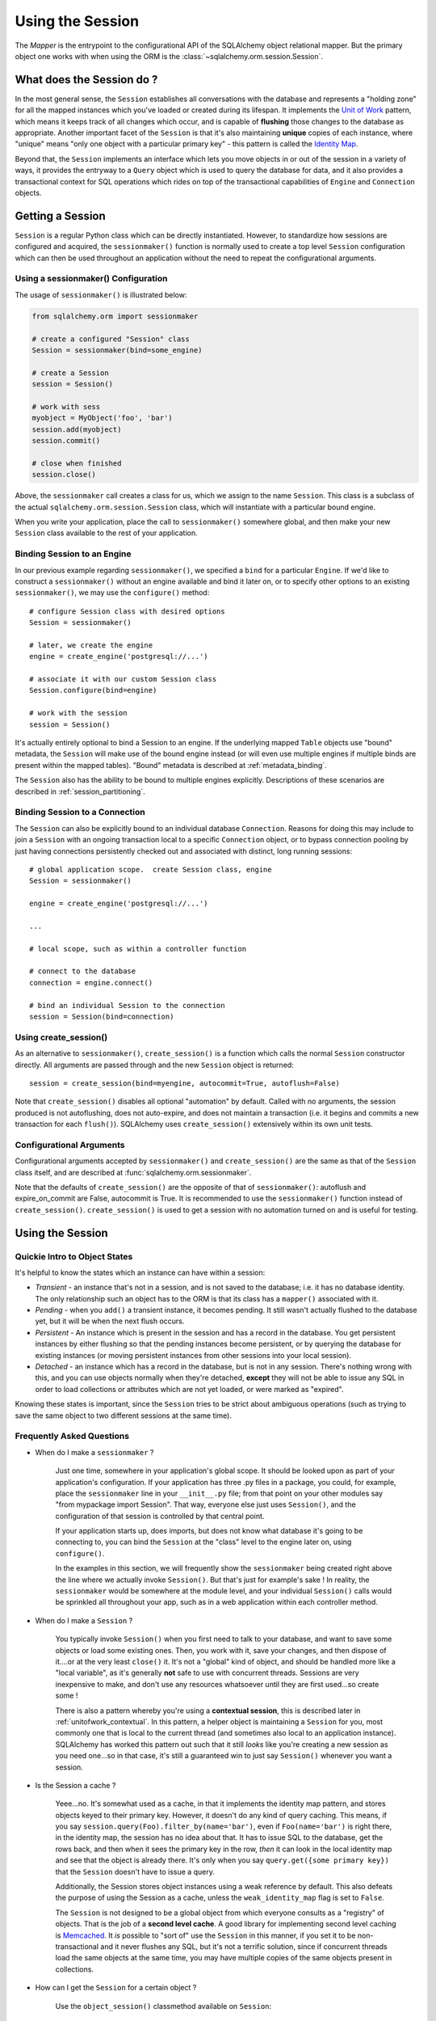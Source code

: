 .. _session_toplevel:

=================
Using the Session
=================

The `Mapper` is the entrypoint to the configurational API of the SQLAlchemy object relational mapper.  But the primary object one works with when using the ORM is the :class:`~sqlalchemy.orm.session.Session`.

What does the Session do ?
==========================

In the most general sense, the ``Session`` establishes all conversations with the database and represents a "holding zone" for all the mapped instances which you've loaded or created during its lifespan.  It implements the `Unit of Work <http://martinfowler.com/eaaCatalog/unitOfWork.html>`_ pattern, which means it keeps track of all changes which occur, and is capable of **flushing** those changes to the database as appropriate.   Another important facet of the ``Session`` is that it's also maintaining **unique** copies of each instance, where "unique" means "only one object with a particular primary key" - this pattern is called the `Identity Map <http://martinfowler.com/eaaCatalog/identityMap.html>`_.

Beyond that, the ``Session`` implements an interface which lets you move objects in or out of the session in a variety of ways, it provides the entryway to a ``Query`` object which is used to query the database for data, and it also provides a transactional context for SQL operations which rides on top of the transactional capabilities of ``Engine`` and ``Connection`` objects.

Getting a Session
=================

``Session`` is a regular Python class which can be directly instantiated.  However, to standardize how sessions are configured and acquired, the ``sessionmaker()`` function is normally used to create a top level ``Session`` configuration which can then be used throughout an application without the need to repeat the configurational arguments.

Using a sessionmaker() Configuration 
------------------------------------

The usage of ``sessionmaker()`` is illustrated below:

.. sourcecode:: python+sql

    from sqlalchemy.orm import sessionmaker
    
    # create a configured "Session" class
    Session = sessionmaker(bind=some_engine)

    # create a Session
    session = Session()
    
    # work with sess
    myobject = MyObject('foo', 'bar')
    session.add(myobject)
    session.commit()
    
    # close when finished
    session.close()

Above, the ``sessionmaker`` call creates a class for us, which we assign to the name ``Session``.  This class is a subclass of the actual ``sqlalchemy.orm.session.Session`` class, which will instantiate with a particular bound engine.

When you write your application, place the call to ``sessionmaker()`` somewhere global, and then make your new ``Session`` class available to the rest of your application.

Binding Session to an Engine 
----------------------------

In our previous example regarding ``sessionmaker()``, we specified a ``bind`` for a particular ``Engine``.  If we'd like to construct a ``sessionmaker()`` without an engine available and bind it later on, or to specify other options to an existing ``sessionmaker()``, we may use the ``configure()`` method::

    # configure Session class with desired options
    Session = sessionmaker()

    # later, we create the engine
    engine = create_engine('postgresql://...')
    
    # associate it with our custom Session class
    Session.configure(bind=engine)

    # work with the session
    session = Session()

It's actually entirely optional to bind a Session to an engine.  If the underlying mapped ``Table`` objects use "bound" metadata, the ``Session`` will make use of the bound engine instead (or will even use multiple engines if multiple binds are present within the mapped tables).  "Bound" metadata is described at :ref:`metadata_binding`.

The ``Session`` also has the ability to be bound to multiple engines explicitly.   Descriptions of these scenarios are described in :ref:`session_partitioning`.

Binding Session to a Connection 
-------------------------------

The ``Session`` can also be explicitly bound to an individual database ``Connection``.  Reasons for doing this may include to join a ``Session`` with an ongoing transaction local to a specific ``Connection`` object, or to bypass connection pooling by just having connections persistently checked out and associated with distinct, long running sessions::

    # global application scope.  create Session class, engine
    Session = sessionmaker()

    engine = create_engine('postgresql://...')
    
    ...
    
    # local scope, such as within a controller function
    
    # connect to the database
    connection = engine.connect()
    
    # bind an individual Session to the connection
    session = Session(bind=connection)

Using create_session() 
----------------------

As an alternative to ``sessionmaker()``, ``create_session()`` is a function which calls the normal ``Session`` constructor directly.  All arguments are passed through and the new ``Session`` object is returned::

    session = create_session(bind=myengine, autocommit=True, autoflush=False)

Note that ``create_session()`` disables all optional "automation" by default.  Called with no arguments, the session produced is not autoflushing, does not auto-expire, and does not maintain a transaction (i.e. it begins and commits a new transaction for each ``flush()``).  SQLAlchemy uses ``create_session()`` extensively within its own unit tests.

Configurational Arguments 
-------------------------

Configurational arguments accepted by ``sessionmaker()`` and ``create_session()`` are the same as that of the ``Session`` class itself, and are described at :func:`sqlalchemy.orm.sessionmaker`.

Note that the defaults of ``create_session()`` are the opposite of that of ``sessionmaker()``: autoflush and expire_on_commit are False, autocommit is True. It is recommended to use the ``sessionmaker()`` function instead of ``create_session()``. ``create_session()`` is used to get a session with no automation turned on and is useful for testing.

Using the Session 
==================

Quickie Intro to Object States 
------------------------------

It's helpful to know the states which an instance can have within a session:

* *Transient* - an instance that's not in a session, and is not saved to the database; i.e. it has no database identity.  The only relationship such an object has to the ORM is that its class has a ``mapper()`` associated with it.

* *Pending* - when you ``add()`` a transient instance, it becomes pending.  It still wasn't actually flushed to the database yet, but it will be when the next flush occurs.

* *Persistent* - An instance which is present in the session and has a record in the database.  You get persistent instances by either flushing so that the pending instances become persistent, or by querying the database for existing instances (or moving persistent instances from other sessions into your local session).

* *Detached* - an instance which has a record in the database, but is not in any session.  There's nothing wrong with this, and you can use objects normally when they're detached, **except** they will not be able to issue any SQL in order to load collections or attributes which are not yet loaded, or were marked as "expired".

Knowing these states is important, since the ``Session`` tries to be strict about ambiguous operations (such as trying to save the same object to two different sessions at the same time).

Frequently Asked Questions 
--------------------------

* When do I make a ``sessionmaker`` ?

    Just one time, somewhere in your application's global scope.  It should be looked upon as part of your application's configuration.  If your application has three .py files in a package, you could, for example, place the ``sessionmaker`` line in your ``__init__.py`` file; from that point on your other modules say "from mypackage import Session".   That way, everyone else just uses ``Session()``, and the configuration of that session is controlled by that central point.

    If your application starts up, does imports, but does not know what database it's going to be connecting to, you can bind the ``Session`` at the "class" level to the engine later on, using ``configure()``.

    In the examples in this section, we will frequently show the ``sessionmaker`` being created right above the line where we actually invoke ``Session()``.  But that's just for example's sake !  In reality, the ``sessionmaker`` would be somewhere at the module level, and your individual ``Session()`` calls would be sprinkled all throughout your app, such as in a web application within each controller method.

* When do I make a ``Session`` ? 

    You typically invoke ``Session()`` when you first need to talk to your database, and want to save some objects or load some existing ones.  Then, you work with it, save your changes, and then dispose of it....or at the very least ``close()`` it.  It's not a "global" kind of object, and should be handled more like a "local variable", as it's generally **not** safe to use with concurrent threads.  Sessions are very inexpensive to make, and don't use any resources whatsoever until they are first used...so create some !

    There is also a pattern whereby you're using a **contextual session**, this is described later in :ref:`unitofwork_contextual`.  In this pattern, a helper object is maintaining a ``Session`` for you, most commonly one that is local to the current thread (and sometimes also local to an application instance).  SQLAlchemy has worked this pattern out such that it still *looks* like you're creating a new session as you need one...so in that case, it's still a guaranteed win to just say ``Session()`` whenever you want a session.  

* Is the Session a cache ? 

    Yeee...no.  It's somewhat used as a cache, in that it implements the identity map pattern, and stores objects keyed to their primary key.  However, it doesn't do any kind of query caching.  This means, if you say ``session.query(Foo).filter_by(name='bar')``, even if ``Foo(name='bar')`` is right there, in the identity map, the session has no idea about that.  It has to issue SQL to the database, get the rows back, and then when it sees the primary key in the row, *then* it can look in the local identity map and see that the object is already there.  It's only when you say ``query.get({some primary key})`` that the ``Session`` doesn't have to issue a query.
    
    Additionally, the Session stores object instances using a weak reference by default.  This also defeats the purpose of using the Session as a cache, unless the ``weak_identity_map`` flag is set to ``False``.

    The ``Session`` is not designed to be a global object from which everyone consults as a "registry" of objects.  That is the job of a **second level cache**.  A good library for implementing second level caching is `Memcached <http://www.danga.com/memcached/>`_.  It *is* possible to "sort of" use the ``Session`` in this manner, if you set it to be non-transactional and it never flushes any SQL, but it's not a terrific solution,  since if concurrent threads load the same objects at the same time, you may have multiple copies of the same objects present in collections.

* How can I get the ``Session`` for a certain object ?

    Use the ``object_session()`` classmethod available on ``Session``::

        session = Session.object_session(someobject)

.. index::
   single: thread safety; sessions
   single: thread safety; Session

* Is the session thread-safe?

    Nope.  It has no thread synchronization of any kind built in, and particularly when you do a flush operation, it definitely is not open to concurrent threads accessing it, because it holds onto a single database connection at that point.  If you use a session which is non-transactional for read operations only, it's still not thread-"safe", but you also wont get any catastrophic failures either, since it opens and closes connections on an as-needed basis; it's just that different threads might load the same objects independently of each other, but only one will wind up in the identity map (however, the other one might still live in a collection somewhere).

    But the bigger point here is, you should not *want* to use the session with multiple concurrent threads.  That would be like having everyone at a restaurant all eat from the same plate.  The session is a local "workspace" that you use for a specific set of tasks; you don't want to, or need to, share that session with other threads who are doing some other task.  If, on the other hand, there are other threads  participating in the same task you are, such as in a desktop graphical application, then you would be sharing the session with those threads, but you also will have implemented a proper locking scheme (or your graphical framework does) so that those threads do not collide.
  
Querying
--------

The ``query()`` function takes one or more *entities* and returns a new ``Query`` object which will issue mapper queries within the context of this Session.  An entity is defined as a mapped class, a ``Mapper`` object, an orm-enabled *descriptor*, or an ``AliasedClass`` object::

    # query from a class
    session.query(User).filter_by(name='ed').all()

    # query with multiple classes, returns tuples
    session.query(User, Address).join('addresses').filter_by(name='ed').all()

    # query using orm-enabled descriptors
    session.query(User.name, User.fullname).all()
    
    # query from a mapper
    user_mapper = class_mapper(User)
    session.query(user_mapper)

When ``Query`` returns results, each object instantiated is stored within the identity map.   When a row matches an object which is already present, the same object is returned.  In the latter case, whether or not the row is populated onto an existing object depends upon whether the attributes of the instance have been *expired* or not.  A default-configured ``Session`` automatically expires all instances along transaction boundaries, so that with a normally isolated transaction, there shouldn't be any issue of instances representing data which is stale with regards to the current transaction.

Adding New or Existing Items
----------------------------

``add()`` is used to place instances in the session.  For *transient* (i.e. brand new) instances, this will have the effect of an INSERT taking place for those instances upon the next flush.  For instances which are *persistent* (i.e. were loaded by this session), they are already present and do not need to be added.  Instances which are *detached* (i.e. have been removed from a session) may be re-associated with a session using this method::

    user1 = User(name='user1')
    user2 = User(name='user2')
    session.add(user1)
    session.add(user2)
    
    session.commit()     # write changes to the database

To add a list of items to the session at once, use ``add_all()``::

    session.add_all([item1, item2, item3])

The ``add()`` operation **cascades** along the ``save-update`` cascade.  For more details see the section :ref:`unitofwork_cascades`.

Merging
-------

``merge()`` reconciles the current state of an instance and its associated children with existing data in the database, and returns a copy of the instance associated with the session.  Usage is as follows::

    merged_object = session.merge(existing_object)

When given an instance, it follows these steps:

  * It examines the primary key of the instance.  If it's present, it attempts to load an instance with that primary key (or pulls from the local identity map).
  * If there's no primary key on the given instance, or the given primary key does not exist in the database, a new instance is created.
  * The state of the given instance is then copied onto the located/newly created instance.
  * The operation is cascaded to associated child items along the ``merge`` cascade.  Note that all changes present on the given instance, including changes to collections, are merged.
  * The new instance is returned.

With ``merge()``, the given instance is not placed within the session, and can be associated with a different session or detached.  ``merge()`` is very useful for taking the state of any kind of object structure without regard for its origins or current session associations and placing that state within a session.   Here's two examples:

  * An application which reads an object structure from a file and wishes to save it to the database might parse the file, build up the structure, and then use ``merge()`` to save it to the database, ensuring that the data within the file is used to formulate the primary key of each element of the structure.  Later, when the file has changed, the same process can be re-run, producing a slightly different object structure, which can then be ``merged()`` in again, and the ``Session`` will automatically update the database to reflect those changes.
  * A web application stores mapped entities within an HTTP session object.  When each request starts up, the serialized data can be merged into the session, so that the original entity may be safely shared among requests and threads.

``merge()`` is frequently used by applications which implement their own second level caches.  This refers to an application which uses an in memory dictionary, or an tool like Memcached to store objects over long running spans of time.  When such an object needs to exist within a ``Session``, ``merge()`` is a good choice since it leaves the original cached object untouched.  For this use case, merge provides a keyword option called ``load=False``.  When this boolean flag is set to ``False``, ``merge()`` will not issue any SQL to reconcile the given object against the current state of the database, thereby reducing query overhead.   The limitation is that the given object and all of its children may not contain any pending changes, and it's also of course possible that newer information in the database will not be present on the merged object, since no load is issued.

Deleting
--------

The ``delete`` method places an instance into the Session's list of objects to be marked as deleted::

    # mark two objects to be deleted
    session.delete(obj1)
    session.delete(obj2)

    # commit (or flush)
    session.commit()

The big gotcha with ``delete()`` is that **nothing is removed from collections**.  Such as, if a ``User`` has a collection of three ``Addresses``, deleting an ``Address`` will not remove it from ``user.addresses``::

    >>> address = user.addresses[1]
    >>> session.delete(address)
    >>> session.flush()
    >>> address in user.addresses
    True

The solution is to use proper cascading::

    mapper(User, users_table, properties={
        'addresses':relation(Address, cascade="all, delete, delete-orphan")
    })
    del user.addresses[1]
    session.flush()

Deleting based on Filter Criterion
~~~~~~~~~~~~~~~~~~~~~~~~~~~~~~~~~~

The caveat with ``Session.delete()`` is that you need to have an object handy already in order to delete.   The Query includes a ``delete()`` method which deletes based on filtering criteria::

    session.query(User).filter(User.id==7).delete()
    
The ``Query.delete()`` method includes functionality to "expire" objects already in the session which 
match the criteria.   However it does have some caveats, including that "delete" and "delete-orphan" 
cascades won't be fully expressed for collections which are already loaded.  See the API docs for :meth:`~sqlalchemy.orm.query.Query.delete` for more details.

Flushing
--------

When the ``Session`` is used with its default configuration, the flush step is nearly always done transparently.  Specifically, the flush occurs before any individual ``Query`` is issued, as well as within the ``commit()`` call before the transaction is committed.  It also occurs before a SAVEPOINT is issued when ``begin_nested()`` is used.  

Regardless of the autoflush setting, a flush can always be forced by issuing ``flush()``::

    session.flush()
    
The "flush-on-Query" aspect of the behavior can be disabled by constructing ``sessionmaker()`` with the flag ``autoflush=False``::

    Session = sessionmaker(autoflush=False)
    
Additionally, autoflush can be temporarily disabled by setting the ``autoflush`` flag at any time::

    mysession = Session()
    mysession.autoflush = False

Some autoflush-disable recipes are available at `DisableAutoFlush <http://www.sqlalchemy.org/trac/wiki/UsageRecipes/DisableAutoflush>`_.

The flush process *always* occurs within a transaction, even if the ``Session`` has been configured with ``autocommit=True``, a setting that disables the session's persistent transactional state.  If no transaction is present, ``flush()`` creates its own transaction and commits it.  Any failures during flush will always result in a rollback of whatever transaction is present.  If the Session is not in ``autocommit=True`` mode, an explicit call to ``rollback()`` is required after a flush fails, even though the underlying transaction will have been rolled back already - this is so that the overall nesting pattern of so-called "subtransactions" is consistently maintained.

Committing
----------

``commit()`` is used to commit the current transaction.  It always issues ``flush()`` beforehand to flush any remaining state to the database; this is independent of the "autoflush" setting.   If no transaction is present, it raises an error.  Note that the default behavior of the ``Session`` is that a transaction is always present; this behavior can be disabled by setting ``autocommit=True``.  In autocommit mode, a transaction can be initiated by calling the ``begin()`` method.

Another behavior of ``commit()`` is that by default it expires the state of all instances present after the commit is complete.  This is so that when the instances are next accessed, either through attribute access or by them being present in a ``Query`` result set, they receive the most recent state.  To disable this behavior, configure ``sessionmaker()`` with ``expire_on_commit=False``.

Normally, instances loaded into the ``Session`` are never changed by subsequent queries; the assumption is that the current transaction is isolated so the state most recently loaded is correct as long as the transaction continues.  Setting ``autocommit=True`` works against this model to some degree since the ``Session`` behaves in exactly the same way with regard to attribute state, except no transaction is present.

Rolling Back
------------

``rollback()`` rolls back the current transaction.   With a default configured session, the post-rollback state of the session is as follows:

  * All connections are rolled back and returned to the connection pool, unless the Session was bound directly to a Connection, in which case the connection is still maintained (but still rolled back).
  * Objects which were initially in the *pending* state when they were added to the ``Session`` within the lifespan of the transaction are expunged, corresponding to their INSERT statement being rolled back.  The state of their attributes remains unchanged.
  * Objects which were marked as *deleted* within the lifespan of the transaction are promoted back to the *persistent* state, corresponding to their DELETE statement being rolled back.  Note that if those objects were first *pending* within the transaction, that operation takes precedence instead.
  * All objects not expunged are fully expired.  

With that state understood, the ``Session`` may safely continue usage after a rollback occurs.

When a ``flush()`` fails, typically for reasons like primary key, foreign key, or "not nullable" constraint violations, a ``rollback()`` is issued automatically (it's currently not possible for a flush to continue after a partial failure).  However, the flush process always uses its own transactional demarcator called a *subtransaction*, which is described more fully in the docstrings for ``Session``.  What it means here is that even though the database transaction has been rolled back, the end user must still issue ``rollback()`` to fully reset the state of the ``Session``.

Expunging
---------

Expunge removes an object from the Session, sending persistent instances to the detached state, and pending instances to the transient state:

.. sourcecode:: python+sql

    session.expunge(obj1)
    
To remove all items, call ``session.expunge_all()`` (this method was formerly known as ``clear()``).

Closing
-------

The ``close()`` method issues a ``expunge_all()``, and releases any transactional/connection resources.  When connections are returned to the connection pool, transactional state is rolled back as well.

Refreshing / Expiring
---------------------

To assist with the Session's "sticky" behavior of instances which are present, individual objects can have all of their attributes immediately re-loaded from the database, or marked as "expired" which will cause a re-load to occur upon the next access of any of the object's mapped attributes.  This includes all relationships, so lazy-loaders will be re-initialized, eager relationships will be repopulated.  Any changes marked on the object are discarded::

    # immediately re-load attributes on obj1, obj2
    session.refresh(obj1)
    session.refresh(obj2)
    
    # expire objects obj1, obj2, attributes will be reloaded
    # on the next access:
    session.expire(obj1)
    session.expire(obj2)

``refresh()`` and ``expire()`` also support being passed a list of individual attribute names in which to be refreshed.  These names can reference any attribute, column-based or relation based::

    # immediately re-load the attributes 'hello', 'world' on obj1, obj2
    session.refresh(obj1, ['hello', 'world'])
    session.refresh(obj2, ['hello', 'world'])
    
    # expire the attributes 'hello', 'world' objects obj1, obj2, attributes will be reloaded
    # on the next access:
    session.expire(obj1, ['hello', 'world'])
    session.expire(obj2, ['hello', 'world'])

The full contents of the session may be expired at once using ``expire_all()``::

    session.expire_all()

``refresh()`` and ``expire()`` are usually not needed when working with a default-configured ``Session``.  The usual need is when an UPDATE or DELETE has been issued manually within the transaction using ``Session.execute()``.

Session Attributes 
------------------

The ``Session`` itself acts somewhat like a set-like collection.  All items present may be accessed using the iterator interface::

    for obj in session:
        print obj

And presence may be tested for using regular "contains" semantics::

    if obj in session:
        print "Object is present"

The session is also keeping track of all newly created (i.e. pending) objects, all objects which have had changes since they were last loaded or saved (i.e. "dirty"), and everything that's been marked as deleted::

    # pending objects recently added to the Session
    session.new

    # persistent objects which currently have changes detected
    # (this collection is now created on the fly each time the property is called)
    session.dirty

    # persistent objects that have been marked as deleted via session.delete(obj)
    session.deleted

Note that objects within the session are by default *weakly referenced*.  This means that when they are dereferenced in the outside application, they fall out of scope from within the ``Session`` as well and are subject to garbage collection by the Python interpreter.  The exceptions to this include objects which are pending, objects which are marked as deleted, or persistent objects which have pending changes on them.  After a full flush, these collections are all empty, and all objects are again weakly referenced.  To disable the weak referencing behavior and force all objects within the session to remain until explicitly expunged, configure ``sessionmaker()`` with the ``weak_identity_map=False`` setting.

.. _unitofwork_cascades:

Cascades
========

Mappers support the concept of configurable *cascade* behavior on :func:`~sqlalchemy.orm.relation()` constructs.  This behavior controls how the Session should treat the instances that have a parent-child relationship with another instance that is operated upon by the Session.  Cascade is indicated as a comma-separated list of string keywords, with the possible values ``all``, ``delete``, ``save-update``, ``refresh-expire``, ``merge``, ``expunge``, and ``delete-orphan``.

Cascading is configured by setting the ``cascade`` keyword argument on a ``relation()``::

    mapper(Order, order_table, properties={
        'items' : relation(Item, items_table, cascade="all, delete-orphan"),
        'customer' : relation(User, users_table, user_orders_table, cascade="save-update"),
    })

The above mapper specifies two relations, ``items`` and ``customer``.  The ``items`` relationship specifies "all, delete-orphan" as its ``cascade`` value, indicating that all  ``add``, ``merge``, ``expunge``, ``refresh`` ``delete`` and ``expire`` operations performed on a parent ``Order`` instance should also be performed on the child ``Item`` instances attached to it.  The ``delete-orphan`` cascade value additionally indicates that if an ``Item`` instance is no longer associated with an ``Order``, it should also be deleted.  The "all, delete-orphan" cascade argument allows a so-called *lifecycle* relationship between an ``Order`` and an ``Item`` object.

The ``customer`` relationship specifies only the "save-update" cascade value, indicating most operations will not be cascaded from a parent ``Order`` instance to a child ``User`` instance except for the ``add()`` operation.  "save-update" cascade indicates that an ``add()`` on the parent will cascade to all child items, and also that items added to a parent which is already present in the session will also be added.  "save-update" cascade also cascades the *pending history* of a relation()-based attribute, meaning that objects which were removed from a scalar or collection attribute whose changes have not yet been flushed are also placed into the new session - this so that foreign key clear operations and deletions will take place (new in 0.6).

Note that the ``delete-orphan`` cascade only functions for relationships where the target object can have a single parent at a time, meaning it is only appropriate for one-to-one or one-to-many relationships.  For a :func:`~sqlalchemy.orm.relation` which establishes one-to-one via a local foreign key, i.e. a many-to-one that stores only a single parent, or one-to-one/one-to-many via a "secondary" (association) table, a warning will be issued if ``delete-orphan`` is configured.  To disable this warning, also specify the ``single_parent=True`` flag on the relationship, which constrains objects to allow attachment to only one parent at a time.

The default value for ``cascade`` on :func:`~sqlalchemy.orm.relation()` is ``save-update, merge``.

.. _unitofwork_transaction:

Managing Transactions
=====================

The ``Session`` manages transactions across all engines associated with it.  As the ``Session`` receives requests to execute SQL statements using a particular ``Engine`` or ``Connection``, it adds each individual ``Engine`` encountered to its transactional state and maintains an open connection for each one (note that a simple application normally has just one ``Engine``).  At commit time, all unflushed data is flushed, and each individual transaction is committed.  If the underlying databases support two-phase semantics, this may be used by the Session as well if two-phase transactions are enabled.

Normal operation ends the transactional state using the ``rollback()`` or ``commit()`` methods.  After either is called, the ``Session`` starts a new transaction::

    Session = sessionmaker()
    session = Session()
    try:
        item1 = session.query(Item).get(1)
        item2 = session.query(Item).get(2)
        item1.foo = 'bar'
        item2.bar = 'foo'
    
        # commit- will immediately go into a new transaction afterwards
        session.commit()
    except:
        # rollback - will immediately go into a new transaction afterwards.
        session.rollback()

A session which is configured with ``autocommit=True`` may be placed into a transaction using ``begin()``.  With an ``autocommit=True`` session that's been placed into a transaction using ``begin()``, the session releases all connection resources after a ``commit()`` or ``rollback()`` and remains transaction-less (with the exception of flushes) until the next ``begin()`` call::

    Session = sessionmaker(autocommit=True)
    session = Session()
    session.begin()
    try:
        item1 = session.query(Item).get(1)
        item2 = session.query(Item).get(2)
        item1.foo = 'bar'
        item2.bar = 'foo'
        session.commit()
    except:
        session.rollback()
        raise

The ``begin()`` method also returns a transactional token which is compatible with the Python 2.6 ``with`` statement::

    Session = sessionmaker(autocommit=True)
    session = Session()
    with session.begin():
        item1 = session.query(Item).get(1)
        item2 = session.query(Item).get(2)
        item1.foo = 'bar'
        item2.bar = 'foo'

Using SAVEPOINT 
---------------

SAVEPOINT transactions, if supported by the underlying engine, may be delineated using the ``begin_nested()`` method::

    Session = sessionmaker()
    session = Session()
    session.add(u1)
    session.add(u2)

    session.begin_nested() # establish a savepoint
    session.add(u3)
    session.rollback()  # rolls back u3, keeps u1 and u2

    session.commit() # commits u1 and u2

``begin_nested()`` may be called any number of times, which will issue a new SAVEPOINT with a unique identifier for each call.  For each ``begin_nested()`` call, a corresponding ``rollback()`` or ``commit()`` must be issued.  

When ``begin_nested()`` is called, a ``flush()`` is unconditionally issued (regardless of the ``autoflush`` setting).  This is so that when a ``rollback()`` occurs, the full state of the session is expired, thus causing all subsequent attribute/instance access to reference the full state of the ``Session`` right before ``begin_nested()`` was called.

Enabling Two-Phase Commit 
-------------------------

Finally, for MySQL, PostgreSQL, and soon Oracle as well, the session can be instructed to use two-phase commit semantics. This will coordinate the committing of transactions across databases so that the transaction is either committed or rolled back in all databases. You can also ``prepare()`` the session for interacting with transactions not managed by SQLAlchemy. To use two phase transactions set the flag ``twophase=True`` on the session::

    engine1 = create_engine('postgresql://db1')
    engine2 = create_engine('postgresql://db2')
    
    Session = sessionmaker(twophase=True)

    # bind User operations to engine 1, Account operations to engine 2
    Session.configure(binds={User:engine1, Account:engine2})

    session = Session()
    
    # .... work with accounts and users
    
    # commit.  session will issue a flush to all DBs, and a prepare step to all DBs,
    # before committing both transactions
    session.commit()

Embedding SQL Insert/Update Expressions into a Flush 
=====================================================

This feature allows the value of a database column to be set to a SQL expression instead of a literal value.  It's especially useful for atomic updates, calling stored procedures, etc.  All you do is assign an expression to an attribute::

    class SomeClass(object):
        pass
    mapper(SomeClass, some_table)
    
    someobject = session.query(SomeClass).get(5)
    
    # set 'value' attribute to a SQL expression adding one
    someobject.value = some_table.c.value + 1
    
    # issues "UPDATE some_table SET value=value+1"
    session.commit()
    
This technique works both for INSERT and UPDATE statements.  After the flush/commit operation, the ``value`` attribute on ``someobject`` above is expired, so that when next accessed the newly generated value will be loaded from the database. 

Using SQL Expressions with Sessions 
====================================

SQL expressions and strings can be executed via the ``Session`` within its transactional context.  This is most easily accomplished using the ``execute()`` method, which returns a ``ResultProxy`` in the same manner as an ``Engine`` or ``Connection``::

    Session = sessionmaker(bind=engine)
    session = Session()
    
    # execute a string statement
    result = session.execute("select * from table where id=:id", {'id':7})
    
    # execute a SQL expression construct
    result = session.execute(select([mytable]).where(mytable.c.id==7))

The current ``Connection`` held by the ``Session`` is accessible using the ``connection()`` method::

    connection = session.connection()

The examples above deal with a ``Session`` that's bound to a single ``Engine`` or ``Connection``.  To execute statements using a ``Session`` which is bound either to multiple engines, or none at all (i.e. relies upon bound metadata), both ``execute()`` and ``connection()`` accept a ``mapper`` keyword argument, which is passed a mapped class or ``Mapper`` instance, which is used to locate the proper context for the desired engine::

    Session = sessionmaker()
    session = Session()
    
    # need to specify mapper or class when executing
    result = session.execute("select * from table where id=:id", {'id':7}, mapper=MyMappedClass)

    result = session.execute(select([mytable], mytable.c.id==7), mapper=MyMappedClass)

    connection = session.connection(MyMappedClass)

Joining a Session into an External Transaction 
===============================================

If a ``Connection`` is being used which is already in a transactional state (i.e. has a ``Transaction``), a ``Session`` can be made to participate within that transaction by just binding the ``Session`` to that ``Connection``::

    Session = sessionmaker()
    
    # non-ORM connection + transaction
    conn = engine.connect()
    trans = conn.begin()
    
    # create a Session, bind to the connection
    session = Session(bind=conn)
    
    # ... work with session
    
    session.commit() # commit the session
    session.close()  # close it out, prohibit further actions
    
    trans.commit() # commit the actual transaction

Note that above, we issue a ``commit()`` both on the ``Session`` as well as the ``Transaction``.  This is an example of where we take advantage of ``Connection``'s ability to maintain *subtransactions*, or nested begin/commit pairs.  The ``Session`` is used exactly as though it were managing the transaction on its own; its ``commit()`` method issues its ``flush()``, and commits the subtransaction.   The subsequent transaction the ``Session`` starts after commit will not begin until it's next used.  Above we issue a ``close()`` to prevent this from occurring.  Finally, the actual transaction is committed using ``Transaction.commit()``.

When using the ``threadlocal`` engine context, the process above is simplified; the ``Session`` uses the same connection/transaction as everyone else in the current thread, whether or not you explicitly bind it::

    engine = create_engine('postgresql://mydb', strategy="threadlocal")
    engine.begin()
    
    session = Session()  # session takes place in the transaction like everyone else
    
    # ... go nuts
    
    engine.commit() # commit the transaction

.. _unitofwork_contextual:

Contextual/Thread-local Sessions 
=================================

A common need in applications, particularly those built around web frameworks, is the ability to "share" a ``Session`` object among disparate parts of an application, without needing to pass the object explicitly to all method and function calls.  What you're really looking for is some kind of "global" session object, or at least "global" to all the parts of an application which are tasked with servicing the current request.  For this pattern, SQLAlchemy provides the ability to enhance the ``Session`` class generated by ``sessionmaker()`` to provide auto-contextualizing support.  This means that whenever you create a ``Session`` instance with its constructor, you get an *existing* ``Session`` object which is bound to some "context".  By default, this context is the current thread.  This feature is what previously was accomplished using the ``sessioncontext`` SQLAlchemy extension.

Creating a Thread-local Context 
-------------------------------

The ``scoped_session()`` function wraps around the ``sessionmaker()`` function, and produces an object which behaves the same as the ``Session`` subclass returned by ``sessionmaker()``::

    from sqlalchemy.orm import scoped_session, sessionmaker
    Session = scoped_session(sessionmaker())
    
However, when you instantiate this ``Session`` "class", in reality the object is pulled from a threadlocal variable, or if it doesn't exist yet, it's created using the underlying class generated by ``sessionmaker()``::

    >>> # call Session() the first time.  the new Session instance is created.
    >>> session = Session()
    
    >>> # later, in the same application thread, someone else calls Session()
    >>> session2 = Session()
    
    >>> # the two Session objects are *the same* object
    >>> session is session2
    True

Since the ``Session()`` constructor now returns the same ``Session`` object every time within the current thread, the object returned by ``scoped_session()`` also implements most of the ``Session`` methods and properties at the "class" level, such that you don't even need to instantiate ``Session()``::

    # create some objects
    u1 = User()
    u2 = User()
    
    # save to the contextual session, without instantiating
    Session.add(u1)
    Session.add(u2)
    
    # view the "new" attribute
    assert u1 in Session.new
    
    # commit changes
    Session.commit()

The contextual session may be disposed of by calling ``Session.remove()``::

    # remove current contextual session
    Session.remove()

After ``remove()`` is called, the next operation with the contextual session will start a new ``Session`` for the current thread.

.. _session_lifespan:

Lifespan of a Contextual Session 
--------------------------------

A (really, really) common question is when does the contextual session get created, when does it get disposed ?  We'll consider a typical lifespan as used in a web application::

    Web Server          Web Framework        User-defined Controller Call
    --------------      --------------       ------------------------------
    web request    -> 
                        call controller ->   # call Session().  this establishes a new,
                                             # contextual Session.
                                             session = Session()
                                             
                                             # load some objects, save some changes
                                             objects = session.query(MyClass).all()
                                             
                                             # some other code calls Session, it's the 
                                             # same contextual session as "sess"
                                             session2 = Session()
                                             session2.add(foo)
                                             session2.commit()
                                             
                                             # generate content to be returned
                                             return generate_content()
                        Session.remove() <-
    web response   <-  

The above example illustrates an explicit call to ``Session.remove()``.  This has the effect such that each web request starts fresh with a brand new session.   When integrating with a web framework, there's actually many options on how to proceed for this step:

* Session.remove() - this is the most cut and dry approach; the ``Session`` is thrown away, all of its transactional/connection resources are closed out, everything within it is explicitly gone.  A new ``Session`` will be used on the next request.
* Session.close() - Similar to calling ``remove()``, in that all objects are explicitly expunged and all transactional/connection resources closed, except the actual ``Session`` object hangs around.  It doesn't make too much difference here unless the start of the web request would like to pass specific options to the initial construction of ``Session()``, such as a specific ``Engine`` to bind to.
* Session.commit() - In this case, the behavior is that any remaining changes pending are flushed, and the transaction is committed.  The full state of the session is expired, so that when the next web request is started, all data will be reloaded.  In reality, the contents of the ``Session`` are weakly referenced anyway so its likely that it will be empty on the next request in any case.
* Session.rollback() - Similar to calling commit, except we assume that the user would have called commit explicitly if that was desired; the ``rollback()`` ensures that no transactional state remains and expires all data, in the case that the request was aborted and did not roll back itself.
* do nothing - this is a valid option as well.  The controller code is responsible for doing one of the above steps at the end of the request.

Scoped Session API docs: :func:`sqlalchemy.orm.scoped_session`

.. _session_partitioning:

Partitioning Strategies
=======================

Vertical Partitioning
---------------------

Vertical partitioning places different kinds of objects, or different tables, across multiple databases::

    engine1 = create_engine('postgresql://db1')
    engine2 = create_engine('postgresql://db2')

    Session = sessionmaker(twophase=True)

    # bind User operations to engine 1, Account operations to engine 2
    Session.configure(binds={User:engine1, Account:engine2})

    session = Session()

Horizontal Partitioning
-----------------------

Horizontal partitioning partitions the rows of a single table (or a set of tables) across multiple databases.

See the "sharding" example in `attribute_shard.py <http://www.sqlalchemy.org/trac/browser/sqlalchemy/trunk/examples/sharding/attribute_shard.py>`_

Extending Session
=================

Extending the session can be achieved through subclassing as well as through a simple extension class, which resembles the style of :ref:`extending_mapper` called :class:`~sqlalchemy.orm.interfaces.SessionExtension`.  See the docstrings for more information on this class' methods.

Basic usage is similar to :class:`~sqlalchemy.orm.interfaces.MapperExtension`::

    class MySessionExtension(SessionExtension):
        def before_commit(self, session):
            print "before commit!"
            
    Session = sessionmaker(extension=MySessionExtension())
    
or with :func:`~sqlalchemy.orm.create_session()`::

    session = create_session(extension=MySessionExtension())
    
The same ``SessionExtension`` instance can be used with any number of sessions.
